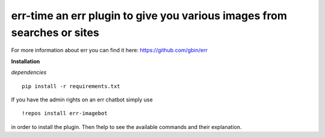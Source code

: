 err-time an err plugin to give you various images from searches or sites
========================================================================

For more information about err you can find it here: https://github.com/gbin/err

**Installation**

*dependencies*
::
    pip install -r requirements.txt

If you have the admin rights on an err chatbot simply use
::

    !repos install err-imagebot

in order to install the plugin.
Then !help to see the available commands and their explanation.

